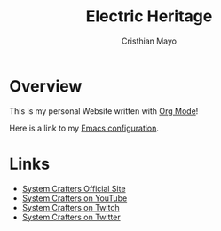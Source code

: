 #+title:Electric Heritage
#+AUTHOR:Cristhian Mayo

 
* Overview

This is my personal Website written with [[https://orgmode.org][Org Mode]]!

Here is a link to my [[./Emacs.org][Emacs configuration]].

* Links
- [[https://systemcrafters.net][System Crafters Official Site]]
- [[https://youtube.com/SystemCrafters][System Crafters on YouTube]]
- [[https://twitch.com/SystemCrafters][System Crafters on Twitch]]
- [[https://twitter.com/SystemCrafters][System Crafters on Twitter]]

